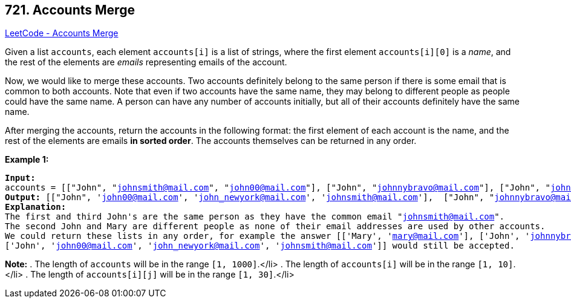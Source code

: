 == 721. Accounts Merge

https://leetcode.com/problems/accounts-merge/[LeetCode - Accounts Merge]

Given a list `accounts`, each element `accounts[i]` is a list of strings, where the first element `accounts[i][0]` is a _name_, and the rest of the elements are _emails_ representing emails of the account.

Now, we would like to merge these accounts.  Two accounts definitely belong to the same person if there is some email that is common to both accounts.  Note that even if two accounts have the same name, they may belong to different people as people could have the same name.  A person can have any number of accounts initially, but all of their accounts definitely have the same name.

After merging the accounts, return the accounts in the following format: the first element of each account is the name, and the rest of the elements are emails *in sorted order*.  The accounts themselves can be returned in any order.

*Example 1:*

[subs="verbatim,quotes,macros"]
----
*Input:* 
accounts = [["John", "johnsmith@mail.com", "john00@mail.com"], ["John", "johnnybravo@mail.com"], ["John", "johnsmith@mail.com", "john_newyork@mail.com"], ["Mary", "mary@mail.com"]]
*Output:* [["John", 'john00@mail.com', 'john_newyork@mail.com', 'johnsmith@mail.com'],  ["John", "johnnybravo@mail.com"], ["Mary", "mary@mail.com"]]
*Explanation:* 
The first and third John's are the same person as they have the common email "johnsmith@mail.com".
The second John and Mary are different people as none of their email addresses are used by other accounts.
We could return these lists in any order, for example the answer [['Mary', 'mary@mail.com'], ['John', 'johnnybravo@mail.com'], 
['John', 'john00@mail.com', 'john_newyork@mail.com', 'johnsmith@mail.com']] would still be accepted.
----


*Note:*
. The length of `accounts` will be in the range `[1, 1000]`.</li>
. The length of `accounts[i]` will be in the range `[1, 10]`.</li>
. The length of `accounts[i][j]` will be in the range `[1, 30]`.</li>

